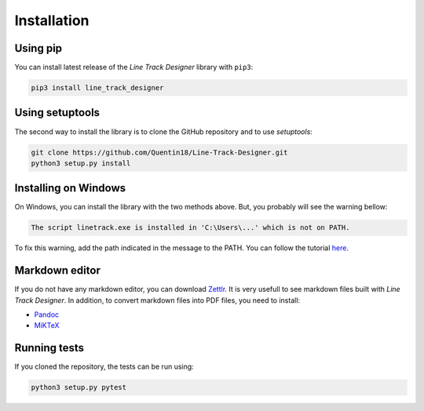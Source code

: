 Installation
============

Using pip
---------
You can install latest release of the *Line Track Designer* library with ``pip3``:

.. code-block:: bash

    pip3 install line_track_designer

Using setuptools
----------------
The second way to install the library is to clone the GitHub repository and to use *setuptools*:

.. code-block:: bash

    git clone https://github.com/Quentin18/Line-Track-Designer.git
    python3 setup.py install

Installing on Windows
---------------------
On Windows, you can install the library with the two methods above.
But, you probably will see the warning bellow:

.. code-block:: bash

    The script linetrack.exe is installed in 'C:\Users\...' which is not on PATH.

To fix this warning, add the path indicated in the message to the PATH. You can follow the tutorial
`here <https://www.architectryan.com/2018/03/17/add-to-the-path-on-windows-10/>`_.

Markdown editor
---------------
If you do not have any markdown editor, you can download `Zettlr <https://www.zettlr.com/>`_.
It is very usefull to see markdown files built with *Line Track Designer*. In addition, to convert
markdown files into PDF files, you need to install:

* `Pandoc <https://pandoc.org/installing.html>`_
* `MiKTeX <https://miktex.org/download>`_

Running tests
-------------
If you cloned the repository, the tests can be run using:

.. code-block:: bash

    python3 setup.py pytest
